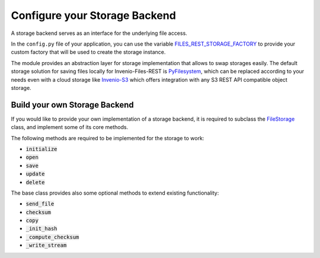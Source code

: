 ..
    This file is part of Invenio.
    Copyright (C) 2019 CERN.

    Invenio is free software; you can redistribute it and/or modify it
    under the terms of the MIT License; see LICENSE file for more details.

.. _backends:


Configure your Storage Backend
==============================

A storage backend serves as an interface for the underlying file access.

In the ``config.py`` file of your application, you can use the variable
`FILES_REST_STORAGE_FACTORY <https://invenio-files-rest.readthedocs.io/en/latest/configuration.html#invenio_files_rest.config.FILES_REST_STORAGE_FACTORY>`_
to provide your custom factory that will be used to create the storage
instance.

The module provides an abstraction layer for storage implementation that allows
to swap storages easily. The default storage solution for saving files locally
for Invenio-Files-REST is `PyFilesystem <https://www.pyfilesystem.org/>`_,
which can be replaced according to your needs even with a cloud
storage like `Invenio-S3 <https://invenio-s3.readthedocs.io/>`_ which
offers integration with any S3 REST API compatible object storage.


Build your own Storage Backend
------------------------------

If you would like to provide your own implementation of a storage backend, it
is required to subclass the `FileStorage <https://invenio-files-rest.readthedocs.io/en/latest/api.html#invenio_files_rest.storage.FileStorage>`_
class, and implement some of its core methods.

The following methods are required to be implemented for the storage to work:

* :code:`initialize`
* :code:`open`
* :code:`save`
* :code:`update`
* :code:`delete`

The base class provides also some optional methods to extend existing
functionality:

* :code:`send_file`
* :code:`checksum`
* :code:`copy`
* :code:`_init_hash`
* :code:`_compute_checksum`
* :code:`_write_stream`
